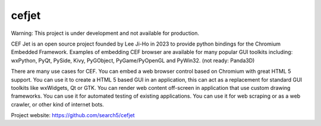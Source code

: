 cefjet
#########

Warning: This project is under development and not available for production.

CEF Jet is an open source project founded by Lee Ji-Ho in 2023 to provide python bindings for the Chromium Embedded Framework. Examples of embedding CEF browser are available for many popular GUI toolkits including: wxPython, PyQt, PySide, Kivy, PyGObject, PyGame/PyOpenGL and PyWin32. (not ready: Panda3D)

There are many use cases for CEF. You can embed a web browser control based on Chromium with great HTML 5 support. You can use it to create a HTML 5 based GUI in an application, this can act as a replacement for standard GUI toolkits like wxWidgets, Qt or GTK. You can render web content off-screen in application that use custom drawing frameworks. You can use it for automated testing of existing applications. You can use it for web scraping or as a web crawler, or other kind of internet bots.

Project website:
https://github.com/search5/cefjet
